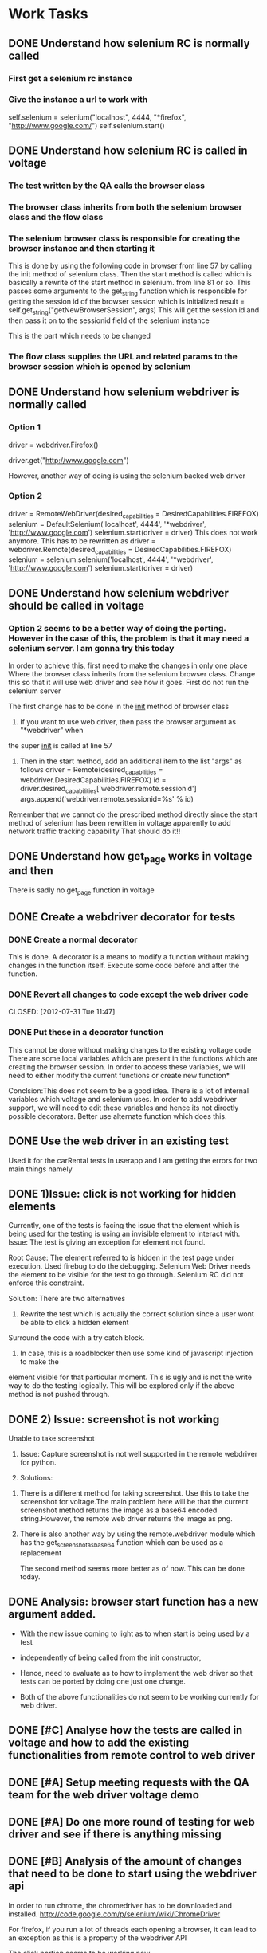 * Work Tasks
** DONE Understand how selenium RC is normally called
   CLOSED: [2012-07-27 Fri 10:41]
***   First get a selenium rc instance
***   Give the instance a url to work with
      self.selenium = selenium("localhost", 4444, "*firefox",
      "http://www.google.com/")
      self.selenium.start()
** DONE Understand how selenium RC is called in voltage
   CLOSED: [2012-07-27 Fri 10:41]
***   The test written by the QA calls the browser class
***   The browser class inherits from both the selenium browser class and the flow class
***   The selenium browser class is responsible for creating the browser instance and then starting it
      This is done by using the following code in browser from line 57 by calling the init method of 
      selenium class.
      Then the start method is called which is basically a rewrite of the start method in selenium.
      from line 81 or so.
      This passes some arguments to the get_string function which is responsible for getting the session id
      of the browser session which is initialized
      result = self.get_string("getNewBrowserSession", args)
      This will get the session id and then pass it on to the sessionid field of the selenium instance
      
      This is the part which needs to be changed
***   The flow class supplies the URL and related params to the browser session which is opened by selenium
** DONE Understand how selenium webdriver is normally called
   CLOSED: [2012-07-27 Fri 10:41]
*** Option 1
   # Create a new instance of the Firefox driver
   driver = webdriver.Firefox()


   # go to the google home page
   driver.get("http://www.google.com")
   
   However, another way of doing is using the selenium backed web driver
*** Option 2
    driver = RemoteWebDriver(desired_capabilities = DesiredCapabilities.FIREFOX)
    selenium = DefaultSelenium('localhost', 4444', '*webdriver', 'http://www.google.com')
    selenium.start(driver = driver)
    This does not work anymore. This has to be rewritten as
    driver = webdriver.Remote(desired_capabilities = DesiredCapabilities.FIREFOX)
    selenium = selenium.selenium('localhost', 4444', '*webdriver', 'http://www.google.com')
    selenium.start(driver = driver)
    


** DONE Understand how selenium webdriver should be called in voltage
   CLOSED: [2012-07-31 Tue 11:44]
***  Option 2 seems to be a better way of doing the porting. However in the case of this, the problem is that it may need a selenium server. I am gonna try this today
     In order to achieve this, first need to make the changes in only one place
     Where the browser class inherits from the selenium browser class. Change this so that it will use web driver and see how it goes.
     First do not run the selenium server

     
     The first change has to be done in the __init__ method of browser class
     1) If you want to use web driver, then pass the browser argument as "*webdriver" when
	the super __init__ is called at line 57
     2) Then in the start method, add an additional item to the list "args" as follows
        driver  = Remote(desired_capabilities = webdriver.DesiredCapabilities.FIREFOX)
        id = driver.desired_capabilities['webdriver.remote.sessionid']
        args.append('webdriver.remote.sessionid=%s' % id)
	Remember that we cannot do the prescribed method directly since the start method of selenium has been rewritten in voltage
	apparently to add network traffic tracking capability
     That should do it!!	
	
	
** DONE Understand how get_page works in voltage and then 
   CLOSED: [2012-07-30 Mon 16:44]

   There is sadly no get_page function in voltage

** DONE Create a webdriver decorator for tests
   CLOSED: [2012-08-01 Wed 13:01]
*** DONE Create a normal decorator
    CLOSED: [2012-07-31 Tue 11:44]
    This is done. A decorator is a means to modify a function without making changes in the function itself. 
    Execute some code before and after the function.
*** DONE Revert all changes to code except the web driver code
    CLOSED: [2012-07-31 Tue 11:47] 
*** DONE Put these in a decorator function
    CLOSED: [2012-07-31 Tue 16:45]

    This cannot be done without making changes to the existing voltage code
    There are some local variables which are present in the functions which are creating the browser session. In order to access these variables, we will need to either modify the current functions 
    or create new function*
    
    Conclsion:This does not seem to be a good idea. There is a lot of internal variables which voltage and selenium uses.
    In order to add webdriver support, we will need to edit these variables and hence its not directly possible
    decorators.
    Better use alternate function which does this.
** DONE Use the web driver in an existing test
    CLOSED: [2012-07-31 Tue 16:45]
    Used it for the carRental tests in userapp and I am getting the errors for two main things
    namely 
** DONE 1)Issue:  click is not working for hidden elements
     CLOSED: [2012-08-01 Wed 11:01]
     Currently, one of the tests is facing the issue that the element which is being used for the testing is using an invisible element to interact with. 
     Issue: The test is giving an exception for element not found.

     Root Cause: The element referred to is hidden in the test page under execution. Used firebug 
     to do the debugging.
     Selenium Web Driver needs the element to be visible for the test to go through.
     Selenium RC did not enforce this constraint.
     
     Solution: There are two alternatives
     1) Rewrite the test which is actually the correct solution since a user wont be able to click a hidden element
	Surround the code with a try catch block.

     2) In case, this is a roadblocker then use some kind of javascript injection to make the 
	element visible for that particular moment. This is ugly and is not the write way to do the testing logically.
	This will be explored only if the above method is not pushed through.
     

** DONE 2) Issue: screenshot is not working
   CLOSED: [2012-08-01 Wed 17:35]
     Unable to take screenshot
     1. Issue: Capture screenshot is not well supported in the remote webdriver for python.
     
     2. Solutions: 
	1) There is a different method for taking screenshot. Use this to take the screenshot
	   for voltage.The main problem here will be that the current screenshot method returns the image as a base64
	   encoded string.However, the remote web driver returns the image as png.
	2) There is also another way by using the remote.webdriver module which has the get_screenshot_as_base64
	   function which can be used as a replacement
	 
       The second method seems more better as of now. This can be done today.

** DONE Analysis: browser start function has a new argument added.
   CLOSED: [2012-08-01 Wed 17:35]
    + With the new issue coming to light as to when start is being used by a test
    + independently of being called from the __init__ constructor, 
    + Hence, need to evaluate as to how to implement the web driver so that 
      tests can be ported by doing one just one change.
      
    + Both of the above functionalities do not seem to be working currently for web driver.   
** DONE [#C] Analyse how the tests are called in voltage and how to add the existing functionalities from remote control to web driver
   CLOSED: [2012-08-08 Wed 10:32]
   
** DONE [#A] Setup meeting requests with the QA team for the web driver voltage demo
   CLOSED: [2012-08-01 Wed 18:11]
** DONE [#A] Do one more round of testing for web driver and see if there is anything missing
   CLOSED: [2012-08-03 Fri 14:07]
** DONE [#B] Analysis of the amount of changes that need to be done to start using the webdriver api
   CLOSED: [2012-08-08 Wed 10:32]
   In order to run chrome, the chromedriver has to be downloaded and installed.
   http://code.google.com/p/selenium/wiki/ChromeDriver
   
   For firefox, if you run a lot of threads each opening a browser, it can lead to an exception
   as this is a property of the webdriver API
   
   The click portion seems to be working now
** DONE [#A] List of things to ask the QA before and after the QA
   CLOSED: [2012-08-03 Fri 14:07]
   TBD
** DONE [#A] Do a brief presentation of the benefits of Web Driver as opposed to Selenium RC
   CLOSED: [2012-08-03 Fri 14:07]
   No need
** DONE Plan the demo
   CLOSED: [2012-08-08 Wed 10:32]
   1) Demonstrate the normal selenium RC test
   2) Demonstrate the webdriver support for firefox
   3) Discuss the shortcomings of webdriver as used by us
      1 Cannot use a lot of threads for firefox - 4 on my machine
      2 Cannot use chrome without using chrome driver . This is still a work in progress
      3 Need to run selenium server still :(
      3 have not tested for internet explorer
      4 current tests may not work

http://www.aosabook.org/en/selenium.html
   

    

<<<<<<< HEAD
**TODO Analyse the differences between webdriver and selenium RC
** 1) Find elements is not well supported in the selenium backed web driver. 
   This means that the current way of finding elements is fundamentally different in web driver and selenium RC.
   Options:
   What are the differences
   1) Invisible elements cannot be interacted with
   2) Xpath does not work as needed
   3) Check how the CSS selectors work
   4) Check how the id works


Issue: how selenium RC finds elements is different from how selenium web driver finds elements
Analysis: In case of selenium RC, there is a generic method called find elements and then depending on whether you give xpath or you give css selector, the RC does the right thing

=======

** DONE First create a means to make the changes transparent to the user
   CLOSED: [2012-08-13 Mon 14:14]
*** Explore adding a new property for voltage in appconfig or a better way 
    CLOSED: [2012-08-13 Mon 14:13]
    First just use a simple text file for capturing the properties
    of switching between selenium RC and selenium webdriver
*** First double check that no test is using web driver 
    CLOSED: [2012-08-13 Mon 14:13]
    Asked Newman and Paul Yi who had requested the change. They are not aware of people using the change.
**** TODO Grep for webdriver in entire voltage repository
     Did this and there is only a single set of tests which are using the webdriver_browser.However,
     there is no flow related to those tests in the voltage flow module.
     This maybe an issue during the move but it should not be so big of an issue
    
*** Move the changes from browser to webdriver and webdriver chromebrowser.
    CLOSED: [2012-08-13 Mon 14:14]
    The OOP way to do it and use new style classes while at it.
    1) Converted the browser local variable in the Browser class to a field. This wont work
    2) Call the desired capabilities logic first   
    3) The Method Resolution Order in python is fucked up. Need to reasses code
       before submitting
    4) Current, we do seem to be using new style class however this has to be confirmed
*** Modify the review request
    CLOSED: [2012-08-13 Mon 14:14]
    "" Text for the review request
    
    Changes to support webdriver. Also cleaned up the code in the browser module of voltage.
    The main changes are
    1) Removed a lot of unwanted comments
    2) Removed a blank class
       
       The changes will be invisible to the testing teams. I have added a use_webdriver flag which will be set by the function is_webdriver_enabled function. Depending on whether this flag is set or unset, voltage will user webdriver or the selenium rc.
       
       Note:
       There are two classes there called WebDriverChromeBrowser and a WebDriverBrowser class in there which I had tested to see if they work but I have not been able to get them to work. The next thing that I am going to move the code to those two classes. This will be more efficient and safe from what I understand. I would be interested in knowing peoples thoughts on this. I have done a grep on

       However, this is how I thought of as a Java programmer and it may not be how a pythonista does it.

       To explain:
       My changes do the following
       Class Test calls -> Browser class -> 
       Inside the browser for each function which is affected by this change, the following logic will run
       if the use_webdriver flag is true, use the web driver api else use the selenium rc.

       Another Java/OOP way to do this
    1) If use_webdriver is true, Test calls WebDriverClass or Test calls the SeleniumRC class. 
       SeleniumRC class only has the selenium RC logic while WebDriver class gets the new logic.

       Depending on how we decide we can do either.
       ""
*** Submit the request for code review
    CLOSED: [2012-08-13 Mon 14:14]
    


** DONE Install emacs 2.4
   CLOSED: [2012-08-14 Tue 10:20]
** DONE Setup emacs for python
   CLOSED: [2012-09-28 Fri 16:52]
** DONE Update the change to the mac
   CLOSED: [2012-08-17 Fri 17:09]
** DONE Setup voltage on the mac
   CLOSED: [2012-08-17 Fri 17:09]
** DONE Find out the errrors which are occurring when using the webdriver
   CLOSED: [2012-09-28 Fri 16:52]
*** DONE Find out the reason and the fix for the below errors for the test
    CLOSED: [2012-08-15 Wed 12:05]
    http://ninja.mygazoo.com/rcat/detail?id=12-08-13-11-28-06-dsubramanian_25124-qa3
    1) Test : /home/dsubramanian/dev/Voltage/proc_test/procurement_ui/purchase/build_validation/PROC_b111_Verify_the_order_totals.py
       Exception: ERROR,Element is not currently visible and so may not be interacted with
       This is also erroring out in selenium RC but its for seed data error and not the same error
       The issue is that the element is not visible to web driver and hence its not being clicked.
       Solution: Use the below javascript inject method to achieve this
    element1 = self.driver.find_element_by_css_selector(locator.split('=')[1].split('.')[1])
    ex_string = 'var a = document.getElementsByClassName("'+locator.split('=')[1].split('.')[1]+'"); a[0].style.visibility="visible";'
    element1.parent.execute_script(ex_string)
    element1.click()
xo
*** DONE Got an error when tried the above method
    CLOSED: [2012-08-15 Wed 12:05]

    2012-08-14 18:23:45,733: Unable to click the element css=a.m-checkoutBtn through WebDriver: Message: u'Unable to l
    ocate element: {"method":"css selector","selector":"m-checkoutBtn"}\nCommand duration or timeout: 8 milliseconds\n
    For documentation on this error, please visit: http://seleniumhq.org/exceptions/no_such_element.html\nBuild info: 
    version: \'2.21.0\', revision: \'16552\', time: \'2012-04-11 19:08:38\'\nSystem info: os.name: \'Linux\', os.arch:
    \'i386\', os.version: \'2.6.32-41-generic\', java.version: \'1.6.0_27\'\nDriver info: driver.version: EventFiring
    WebDriver' ; Screenshot: available via screen ; Stacktrace: Method newInstance threw an error in None            
    2012-08-14 18:23:46,538: Exception Encountered: 
    http://ninja.mygazoo.com/rcat/detail?id=12-08-14-18-23-09-dsubramanian_4563-dsubramanian-lx
    
    Solve this issue
*** TODO Test: /home/dsubramanian/dev/Voltage/proc_test/procurement_ui/purchase/build_validation/PROC_b103_Verify_add_items_to_cart.py
    Exception: Exception: ERROR,Element xpath(//div[contains(@class,'m-productSeller')])[1]/text() not found
    This is successful in selenium RC
    
    This is a bigger issue currently since the xpaths used in the selenium rc were returning texts and elements while
    in case of webdriver, it only allows to return an element on the html page.
    
    The next step is to look at the file in dev/python-scripts/xpathtest.py to see the ways in which we can exploit 
    the xpath of voltage to give this functionality

*** TODO Look at alternatives on how this can be solved and talk to the testing team who frequently use xpaths.      
    This is not supported by seleniumx2
    

** TODO Run Extension Cord

* Personal Tasks
** TODO Pay Electricity Bill
** TODO Deposit Cheque
   
>>>>>>> f80e344713880b97ef890b6cd853d8e9c3fef3c1
